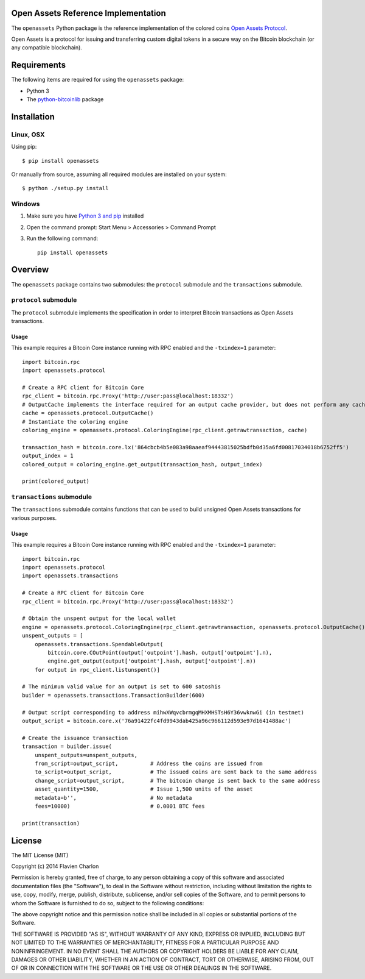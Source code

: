 Open Assets Reference Implementation
====================================

The ``openassets`` Python package is the reference implementation of the colored coins `Open Assets Protocol <https://github.com/OpenAssets/open-assets-protocol>`_.

Open Assets is a protocol for issuing and transferring custom digital tokens in a secure way on the Bitcoin blockchain (or any compatible blockchain).

Requirements
============

The following items are required for using the ``openassets`` package:

* Python 3
* The `python-bitcoinlib <https://github.com/petertodd/python-bitcoinlib>`_ package

Installation
============

Linux, OSX
----------

Using pip::

    $ pip install openassets

Or manually from source, assuming all required modules are installed on your system::

    $ python ./setup.py install

Windows
-------

1) Make sure you have `Python 3 and pip <http://www.anthonydebarros.com/2011/10/15/setting-up-python-in-windows-7/>`_ installed
2) Open the command prompt: Start Menu > Accessories > Command Prompt
3) Run the following command::

    pip install openassets

Overview
========

The ``openassets`` package contains two submodules: the ``protocol`` submodule and the ``transactions`` submodule.

``protocol`` submodule
----------------------

The ``protocol`` submodule implements the specification in order to interpret Bitcoin transactions as Open Assets transactions.

Usage
^^^^^

This example requires a Bitcoin Core instance running with RPC enabled and the ``-txindex=1`` parameter::

    import bitcoin.rpc
    import openassets.protocol

    # Create a RPC client for Bitcoin Core
    rpc_client = bitcoin.rpc.Proxy('http://user:pass@localhost:18332')
    # OutputCache implements the interface required for an output cache provider, but does not perform any caching
    cache = openassets.protocol.OutputCache()
    # Instantiate the coloring engine
    coloring_engine = openassets.protocol.ColoringEngine(rpc_client.getrawtransaction, cache)

    transaction_hash = bitcoin.core.lx('864cbcb4b5e083a98aaeaf94443815025bdfb0d35a6fd00817034018b6752ff5')
    output_index = 1
    colored_output = coloring_engine.get_output(transaction_hash, output_index)

    print(colored_output)

``transactions`` submodule
--------------------------

The ``transactions`` submodule contains functions that can be used to build unsigned Open Assets transactions for various purposes.

Usage
^^^^^

This example requires a Bitcoin Core instance running with RPC enabled and the ``-txindex=1`` parameter::

    import bitcoin.rpc
    import openassets.protocol
    import openassets.transactions

    # Create a RPC client for Bitcoin Core
    rpc_client = bitcoin.rpc.Proxy('http://user:pass@localhost:18332')

    # Obtain the unspent output for the local wallet
    engine = openassets.protocol.ColoringEngine(rpc_client.getrawtransaction, openassets.protocol.OutputCache())
    unspent_outputs = [
        openassets.transactions.SpendableOutput(
            bitcoin.core.COutPoint(output['outpoint'].hash, output['outpoint'].n),
            engine.get_output(output['outpoint'].hash, output['outpoint'].n))
        for output in rpc_client.listunspent()]

    # The minimum valid value for an output is set to 600 satoshis
    builder = openassets.transactions.TransactionBuilder(600)

    # Output script corresponding to address mihwXWqvcbrmgqMHXMHSTsH6Y36vwknwGi (in testnet)
    output_script = bitcoin.core.x('76a91422fc4fd9943dab425a96c966112d593e97d1641488ac')

    # Create the issuance transaction
    transaction = builder.issue(
        unspent_outputs=unspent_outputs,
        from_script=output_script,          # Address the coins are issued from
        to_script=output_script,            # The issued coins are sent back to the same address
        change_script=output_script,        # The bitcoin change is sent back to the same address
        asset_quantity=1500,                # Issue 1,500 units of the asset
        metadata=b'',                       # No metadata
        fees=10000)                         # 0.0001 BTC fees

    print(transaction)

License
=======

The MIT License (MIT)

Copyright (c) 2014 Flavien Charlon

Permission is hereby granted, free of charge, to any person obtaining a copy of this software and associated documentation files (the "Software"), to deal in the Software without restriction, including without limitation the rights to use, copy, modify, merge, publish, distribute, sublicense, and/or sell copies of the Software, and to permit persons to whom the Software is furnished to do so, subject to the following conditions:

The above copyright notice and this permission notice shall be included in all copies or substantial portions of the Software.

THE SOFTWARE IS PROVIDED "AS IS", WITHOUT WARRANTY OF ANY KIND, EXPRESS OR IMPLIED, INCLUDING BUT NOT LIMITED TO THE WARRANTIES OF MERCHANTABILITY, FITNESS FOR A PARTICULAR PURPOSE AND NONINFRINGEMENT. IN NO EVENT SHALL THE AUTHORS OR COPYRIGHT HOLDERS BE LIABLE FOR ANY CLAIM, DAMAGES OR OTHER LIABILITY, WHETHER IN AN ACTION OF CONTRACT, TORT OR OTHERWISE, ARISING FROM, OUT OF OR IN CONNECTION WITH THE SOFTWARE OR THE USE OR OTHER DEALINGS IN THE SOFTWARE.
